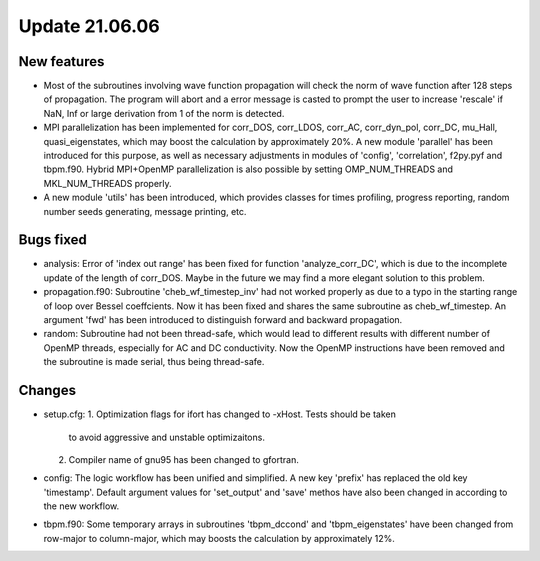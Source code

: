 Update 21.06.06
===============

New features
------------
* Most of the subroutines involving wave function propagation will check the
  norm of wave function after 128 steps of propagation. The program will abort
  and a error message is casted to prompt the user to increase 'rescale' if
  NaN, Inf or large derivation from 1 of the norm is detected.

* MPI parallelization has been implemented for corr_DOS, corr_LDOS, corr_AC,
  corr_dyn_pol, corr_DC, mu_Hall, quasi_eigenstates, which may boost the
  calculation by approximately 20%. A new module 'parallel' has been introduced
  for this purpose, as well as necessary adjustments in modules of 'config',
  'correlation', f2py.pyf and tbpm.f90. Hybrid MPI+OpenMP parallelization is
  also possible by setting OMP_NUM_THREADS and MKL_NUM_THREADS properly.

* A new module 'utils' has been introduced, which provides classes for times
  profiling, progress reporting, random number seeds generating, message
  printing, etc.

Bugs fixed
----------
* analysis:
  Error of 'index out range' has been fixed for function 'analyze_corr_DC',
  which is due to the incomplete update of the length of corr_DOS. Maybe in
  the future we may find a more elegant solution to this problem.

* propagation.f90:
  Subroutine 'cheb_wf_timestep_inv' had not worked properly as due to a typo
  in the starting range of loop over Bessel coeffcients. Now it has been fixed
  and shares the same subroutine as cheb_wf_timestep. An argument 'fwd' has
  been introduced to distinguish forward and backward propagation.

* random:
  Subroutine had not been thread-safe, which would lead to different results
  with different number of OpenMP threads, especially for AC and DC
  conductivity. Now the OpenMP instructions have been removed and the
  subroutine is made serial, thus being thread-safe.

Changes
-------
* setup.cfg:
  1. Optimization flags for ifort has changed to -xHost. Tests should be taken
      to avoid aggressive and unstable optimizaitons.
  2. Compiler name of gnu95 has been changed to gfortran.

* config:
  The logic workflow has been unified and simplified. A new key 'prefix' has
  replaced the old key 'timestamp'. Default argument values for 'set_output'
  and 'save' methos have also been changed in according to the new workflow.

* tbpm.f90:
  Some temporary arrays in subroutines 'tbpm_dccond' and 'tbpm_eigenstates'
  have been changed from row-major to column-major, which may boosts the
  calculation by approximately 12%.